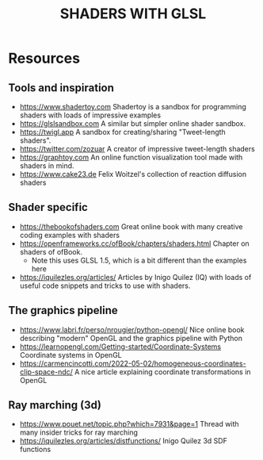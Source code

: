 #+title: SHADERS WITH GLSL

* Resources
** Tools and inspiration
- https://www.shadertoy.com Shadertoy is a sandbox for programming shaders with loads of impressive examples
- https://glslsandbox.com A similar but simpler online shader sandbox.
- https://twigl.app A sandbox for creating/sharing "Tweet-length shaders".
- https://twitter.com/zozuar A creator of impressive tweet-length shaders
- https://graphtoy.com An online function visualization tool made with shaders in mind.
- https://www.cake23.de Felix Woitzel's collection of reaction diffusion shaders
** Shader specific
- https://thebookofshaders.com Great online book with many creative coding examples with shaders
- https://openframeworks.cc/ofBook/chapters/shaders.html Chapter on shaders of ofBook.
  - Note this uses GLSL 1.5, which is a bit different than the examples here
- https://iquilezles.org/articles/ Articles by Inigo Quilez (IQ) with loads of useful code snippets and tricks to use with shaders.
** The graphics pipeline
- https://www.labri.fr/perso/nrougier/python-opengl/ Nice online book describing "modern" OpenGL and the graphics pipeline with Python
- https://learnopengl.com/Getting-started/Coordinate-Systems Coordinate systems in OpenGL
- https://carmencincotti.com/2022-05-02/homogeneous-coordinates-clip-space-ndc/ A nice article explaining coordinate transformations in OpenGL
** Ray marching (3d)
- https://www.pouet.net/topic.php?which=7931&page=1 Thread with many insider tricks for ray marching
- https://iquilezles.org/articles/distfunctions/ Inigo Quilez 3d SDF functions
